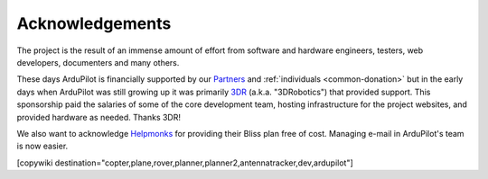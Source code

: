 .. _common_acknowledgements:

================
Acknowledgements
================

The project is the result of an immense amount of effort from software and hardware engineers, testers, web developers, documenters and many others.

These days ArduPilot is financially supported by our `Partners <http://ardupilot.org/about/Partners>`__ and :ref:`individuals <common-donation>` but in the early days when ArduPilot was still growing up it was primarily `3DR <https://3dr.com/>`__ (a.k.a. "3DRobotics") that provided support.  This sponsorship paid the salaries of some of the core development team, hosting infrastructure for the project websites, and provided hardware as needed.  Thanks 3DR!

We also want to acknowledge `Helpmonks <https://helpmonks.com>`__ for providing their Bliss plan free of cost. Managing e-mail in ArduPilot's team is now easier.

[copywiki destination="copter,plane,rover,planner,planner2,antennatracker,dev,ardupilot"]